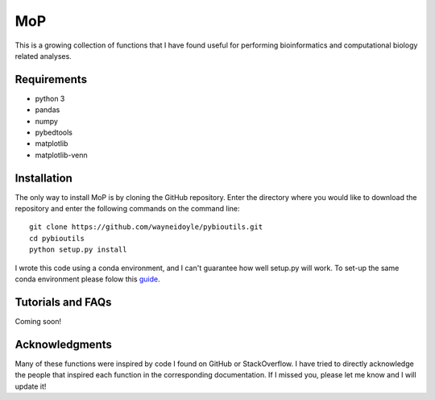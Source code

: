 MoP
================

This is a growing collection of functions that I have found useful for performing bioinformatics and computational biology related analyses.

Requirements
------------
* python 3
* pandas
* numpy
* pybedtools
* matplotlib
* matplotlib-venn

Installation
------------
The only way to install MoP is by cloning the GitHub repository. Enter the directory
where you would like to download the repository and enter the following commands on
the command line::

    git clone https://github.com/wayneidoyle/pybioutils.git
    cd pybioutils
    python setup.py install

I wrote this code using a conda environment, and I can't guarantee how well setup.py will work. To set-up the same conda environment please folow this `guide <docs/conda_guide.rst>`_.

Tutorials and FAQs
--------------------
Coming soon!


Acknowledgments
---------------
Many of these functions were inspired by code I found on GitHub or StackOverflow. I have tried to directly acknowledge the people that inspired each function in the corresponding documentation. If I missed you, please let me know and I will update it!

